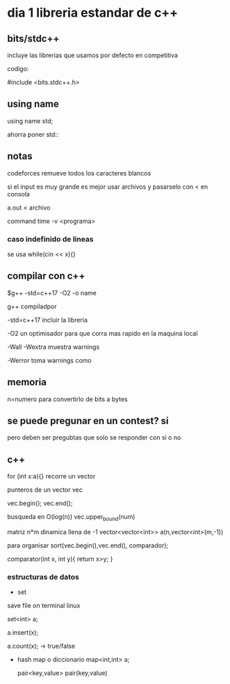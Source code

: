 * dia 1 libreria estandar de c++

** bits/stdc++
incluye las librerias que usamos por defecto en competitiva

codigo:

#include <bits.stdc++.h>

** using name

using name std;

ahorra poner std::

** notas

codeforces remueve todos los caracteres blancos

si el input es muy grande es mejor usar archivos y pasarselo con < en consola

a.out < archivo

command time -v <programa>

*** caso indefinido de lineas

se usa while(cin << x){}

** compilar con c++

$g++ -std=c++17 -O2 -o name

g++ compiladpor

-std=c++17 incluir la libreria

-O2 un optimisador para que corra mas rapido en la maquina local

-Wall -Wextra muestra warnings

-Werror toma warnings como

** memoria

n=numero para convertirlo de bits a bytes

** se puede pregunar en un contest? si

pero deben ser pregubtas que solo se responder con si o no

** c++
 for (int x:a){}
 recorre un vector

 punteros de un vector vec

 vec.begin();
 vec.end();

 busqueda en O(log(n))
 vec.upper_bound(num)

 matriz n*m  dinamica llena de -1
 vector<vector<int>> a(n,vector<int>(m,-1))

 para organisar
 sort(vec.begin(),vec.end(), comparador);

 comparator(int x, int y){
   return x>y;
 }
 
*** estructuras de datos
  - set
save file on terminal linux

set<int> a;

a.insert(x);

a.count(x); -> true/false
  -  hash map o diccionario
    map<int,int> a;
  
    pair<key,value> pair(key,value)
